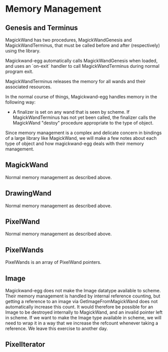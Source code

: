 
* Memory Management
** Genesis and Terminus

MagickWand has two procedures, MagickWandGenesis and MagickWandTerminus,
that must be called before and after (respectively) using the library.

Magickwand-egg automatically calls MagickWandGenesis when loaded, and uses
an `on-exit` handler to call MagickWandTerminus during normal program
exit.

MagickWandTerminus releases the memory for all wands and their associated
resources.

In the normal course of things, Magickwand-egg handles memory in the
following way:

  - A finalizer is set on any wand that is seen by scheme.  If
    MagickWandTerminus has not yet been called, the finalizer calls the
    MagickWand "destoy" procedure appropriate to the type of object.

Since memory management is a complex and delicate concern in bindings of a
large library like MagickWand, we will make a few notes about each type of
object and how magickwand-egg deals with their memory management.

** MagickWand

Normal memory management as described above.

** DrawingWand

Normal memory management as described above.

** PixelWand

Normal memory management as described above.

** PixelWands

PixelWands is an array of PixelWand pointers.

** Image

Magickwand-egg does not make the Image datatype available to scheme.
Their memory management is handled by internal reference counting, but
getting a reference to an image via GetImageFromMagickWand does not
automatically increase this count.  It would therefore be possible for an
Image to be destroyed internally to MagickWand, and an invalid pointer
left in scheme.  If we want to make the Image type available in scheme, we
will need to wrap it in a way that we increase the refcount whenever
taking a reference.  We leave this exercise to another day.

** PixelIterator
